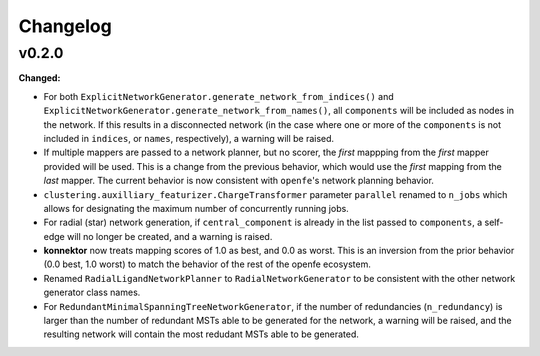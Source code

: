 =========
Changelog
=========

.. current developments

v0.2.0
====================

**Changed:**

* For both ``ExplicitNetworkGenerator.generate_network_from_indices()`` and ``ExplicitNetworkGenerator.generate_network_from_names()``, all ``components`` will be included as nodes in the network. If this results in a disconnected network (in the case where one or more of the ``components`` is not included in ``indices``, or ``names``, respectively), a warning will be raised.
* If multiple mappers are passed to a network planner, but no scorer, the *first* mappping from the *first* mapper provided will be used. This is a change from the previous behavior, which would use the *first* mapping from the *last* mapper. The current behavior is now consistent with ``openfe``\'s network planning behavior.
* ``clustering.auxilliary_featurizer.ChargeTransformer`` parameter ``parallel`` renamed to ``n_jobs`` which allows for designating the maximum number of concurrently running jobs.
* For radial (star) network generation, if ``central_component`` is already in the list passed to ``components``, a self-edge will no longer be created, and a warning is raised.
* **konnektor** now treats mapping scores of 1.0 as best, and 0.0 as worst. This is an inversion from the prior behavior (0.0 best, 1.0 worst) to match the behavior of the rest of the openfe ecosystem.
* Renamed ``RadialLigandNetworkPlanner`` to ``RadialNetworkGenerator`` to be consistent with the other network generator class names.
* For ``RedundantMinimalSpanningTreeNetworkGenerator``, if the number of redundancies (``n_redundancy``) is larger than the number of redundant MSTs able to be generated for the network, a warning will be raised, and the resulting network will contain the most redudant MSTs able to be generated.


